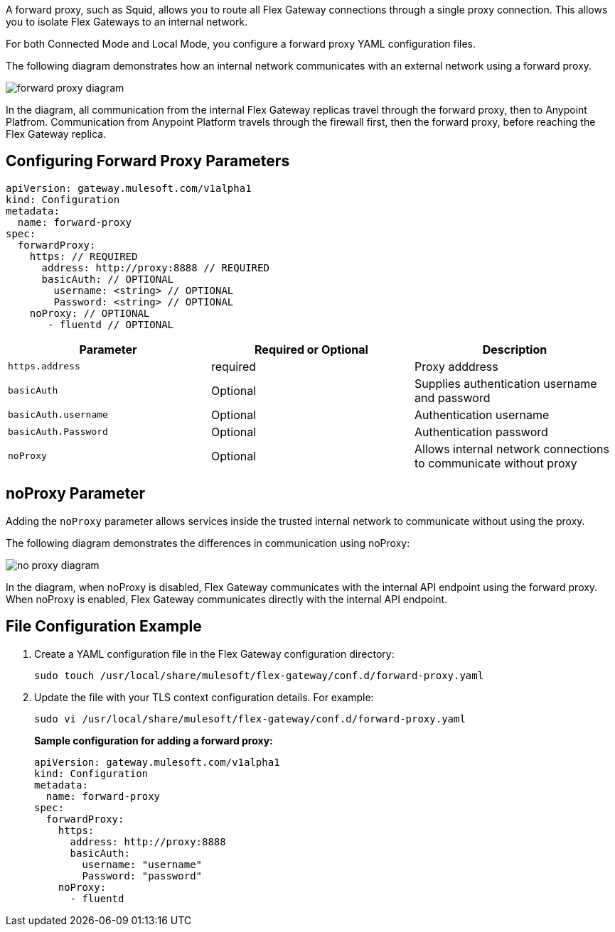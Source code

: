//tag::configuration[]
A forward proxy, such as Squid, allows you to route all Flex Gateway connections through a single proxy connection. This allows you to isolate Flex Gateways to an internal network. 

For both Connected Mode and Local Mode, you configure a forward proxy YAML configuration files. 

The following diagram demonstrates how an internal network communicates with an external network using a forward proxy. 

image:forward-proxy-diagram.png[align=center]

In the diagram, all communication from the internal Flex Gateway replicas travel through the forward proxy, then to Anypoint Platfrom. Communication from Anypoint Platform travels through the firewall first, then the forward proxy, before reaching the Flex Gateway replica.

== Configuring Forward Proxy Parameters

[source,yaml]
----
apiVersion: gateway.mulesoft.com/v1alpha1
kind: Configuration
metadata:
  name: forward-proxy
spec:
  forwardProxy: 
    https: // REQUIRED
      address: http://proxy:8888 // REQUIRED
      basicAuth: // OPTIONAL
        username: <string> // OPTIONAL
        Password: <string> // OPTIONAL
    noProxy: // OPTIONAL
       - fluentd // OPTIONAL

----

|===
|Parameter | Required or Optional | Description

| `https.address`
| required
| Proxy adddress

| `basicAuth`
| Optional
| Supplies authentication username and password

| `basicAuth.username`
| Optional
| Authentication username

| `basicAuth.Password`
| Optional
| Authentication password

| `noProxy`
| Optional
| Allows internal network connections to communicate without proxy
|===



== noProxy Parameter

Adding the `noProxy` parameter allows services inside the trusted internal network to communicate without using the proxy.

The following diagram demonstrates the differences in communication using noProxy:

image:no-proxy-diagram.png[align=center]

In the diagram, when noProxy is disabled, Flex Gateway communicates with the internal API endpoint using the forward proxy. When noProxy is enabled, Flex Gateway communicates directly with the internal API endpoint.

== File Configuration Example

. Create a YAML configuration file in the Flex Gateway configuration directory:
+
[source,ssh]
----
sudo touch /usr/local/share/mulesoft/flex-gateway/conf.d/forward-proxy.yaml
----

. Update the file with your TLS context configuration details. For example:
+
[source,ssh]
----
sudo vi /usr/local/share/mulesoft/flex-gateway/conf.d/forward-proxy.yaml
----
+
*Sample configuration for adding a forward proxy:*
+
[source,yaml]
----
apiVersion: gateway.mulesoft.com/v1alpha1
kind: Configuration
metadata:
  name: forward-proxy
spec:
  forwardProxy:
    https:
      address: http://proxy:8888
      basicAuth:
        username: "username"
        Password: "password"
    noProxy:
      - fluentd

----

//end::configuration[]